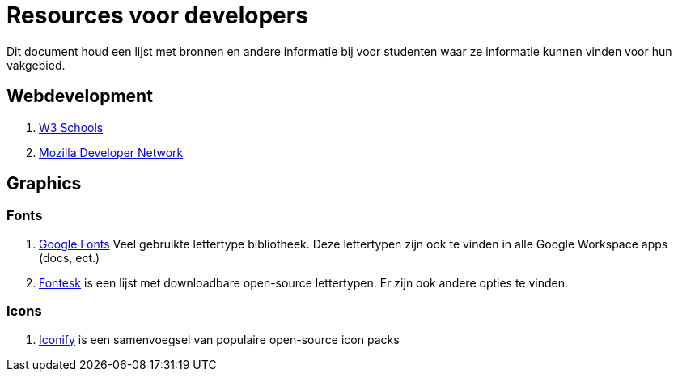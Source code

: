 = Resources voor developers

Dit document houd een lijst met bronnen en andere informatie bij voor studenten waar ze informatie kunnen vinden voor hun vakgebied. 

== Webdevelopment

. https://www.w3schools.com/[W3 Schools]
. https://developer.mozilla.org/en-US/[Mozilla Developer Network]

== Graphics

=== Fonts

. https://fonts.google.com/[Google Fonts] Veel gebruikte lettertype bibliotheek. Deze lettertypen zijn ook te vinden in alle Google Workspace apps (docs, ect.)
. https://fontesk.com/license/ofl-gpl/[Fontesk] is een lijst met downloadbare open-source lettertypen. Er zijn ook andere opties te vinden.

=== Icons

. https://iconify.design/[Iconify] is een samenvoegsel van populaire open-source icon packs 